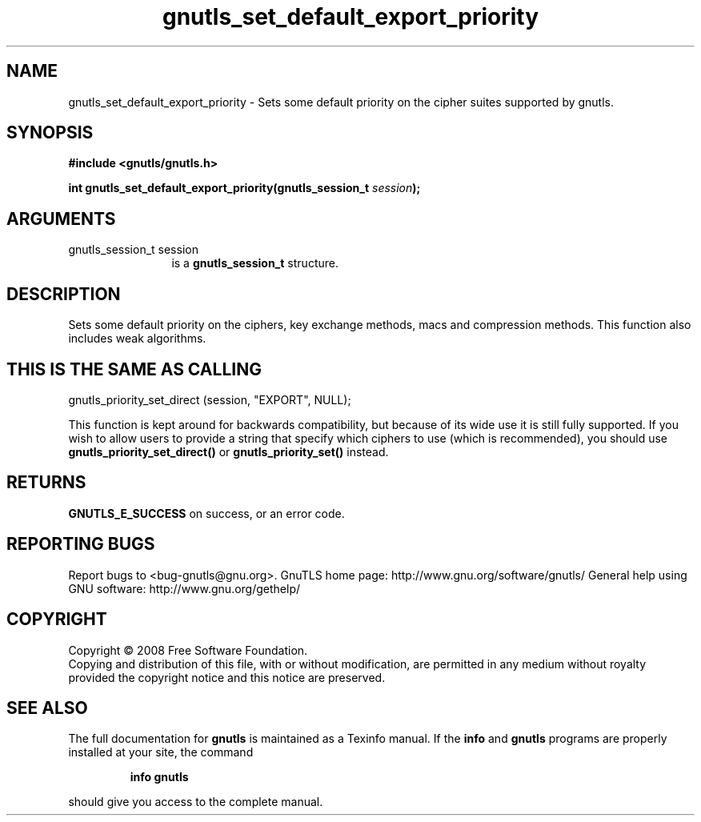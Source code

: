 .\" DO NOT MODIFY THIS FILE!  It was generated by gdoc.
.TH "gnutls_set_default_export_priority" 3 "2.8.6" "gnutls" "gnutls"
.SH NAME
gnutls_set_default_export_priority \- Sets some default priority on the cipher suites supported by gnutls.
.SH SYNOPSIS
.B #include <gnutls/gnutls.h>
.sp
.BI "int gnutls_set_default_export_priority(gnutls_session_t " session ");"
.SH ARGUMENTS
.IP "gnutls_session_t session" 12
is a \fBgnutls_session_t\fP structure.
.SH "DESCRIPTION"
Sets some default priority on the ciphers, key exchange methods, macs
and compression methods.  This function also includes weak algorithms.
.SH "THIS IS THE SAME AS CALLING"

gnutls_priority_set_direct (session, "EXPORT", NULL);

This function is kept around for backwards compatibility, but
because of its wide use it is still fully supported.  If you wish
to allow users to provide a string that specify which ciphers to
use (which is recommended), you should use
\fBgnutls_priority_set_direct()\fP or \fBgnutls_priority_set()\fP instead.
.SH "RETURNS"
\fBGNUTLS_E_SUCCESS\fP on success, or an error code.
.SH "REPORTING BUGS"
Report bugs to <bug-gnutls@gnu.org>.
GnuTLS home page: http://www.gnu.org/software/gnutls/
General help using GNU software: http://www.gnu.org/gethelp/
.SH COPYRIGHT
Copyright \(co 2008 Free Software Foundation.
.br
Copying and distribution of this file, with or without modification,
are permitted in any medium without royalty provided the copyright
notice and this notice are preserved.
.SH "SEE ALSO"
The full documentation for
.B gnutls
is maintained as a Texinfo manual.  If the
.B info
and
.B gnutls
programs are properly installed at your site, the command
.IP
.B info gnutls
.PP
should give you access to the complete manual.
